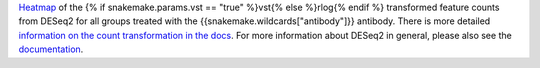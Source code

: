 `Heatmap <https://cran.r-project.org/web/packages/pheatmap/pheatmap.pdf>`_ of the
{% if snakemake.params.vst == "true" %}vst{% else %}rlog{% endif %} transformed feature counts from
DESeq2 for all groups treated with the {{snakemake.wildcards["antibody"]}} antibody.
There is more detailed `information on the count transformation in the docs <https://www.bioconductor.org/packages/devel/bioc/vignettes/DESeq2/inst/doc/DESeq2.html#count-data-transformations>`_.
For more information about DESeq2 in general, please also see the
`documentation <https://bioconductor.org/packages/release/bioc/vignettes/DESeq2/inst/doc/DESeq2.html>`_.

